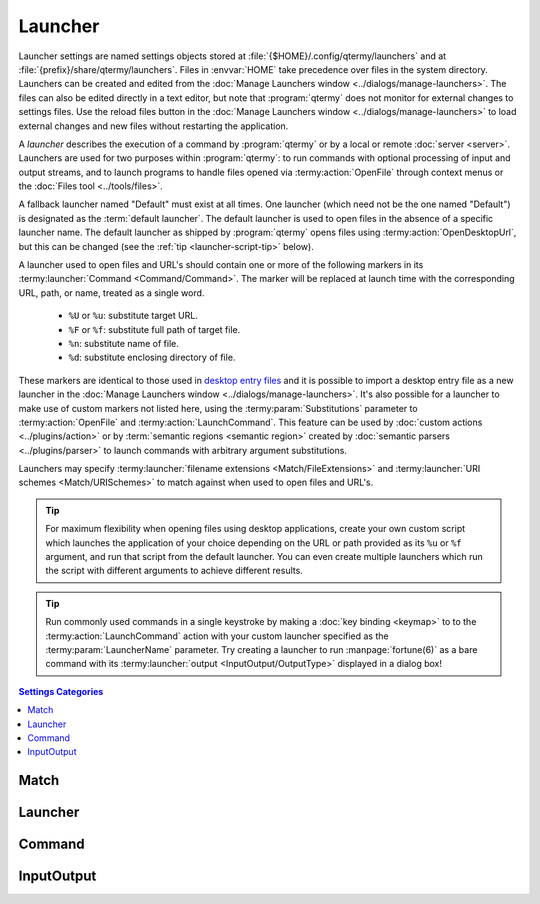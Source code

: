 .. Copyright © 2018 TermySequence LLC
.. SPDX-License-Identifier: CC-BY-SA-4.0

Launcher
=============

Launcher settings are named settings objects stored at :file:`{$HOME}/.config/qtermy/launchers` and at :file:`{prefix}/share/qtermy/launchers`. Files in :envvar:`HOME` take precedence over files in the system directory. Launchers can be created and edited from the :doc:`Manage Launchers window <../dialogs/manage-launchers>`. The files can also be edited directly in a text editor, but note that :program:`qtermy` does not monitor for external changes to settings files. Use the reload files button in the :doc:`Manage Launchers window <../dialogs/manage-launchers>` to load external changes and new files without restarting the application.

A *launcher* describes the execution of a command by :program:`qtermy` or by a local or remote :doc:`server <server>`. Launchers are used for two purposes within :program:`qtermy`: to run commands with optional processing of input and output streams, and to launch programs to handle files opened via :termy:action:`OpenFile` through context menus or the :doc:`Files tool <../tools/files>`.

A fallback launcher named "Default" must exist at all times. One launcher (which need not be the one named "Default") is designated as the :term:`default launcher`. The default launcher is used to open files in the absence of a specific launcher name. The default launcher as shipped by :program:`qtermy` opens files using :termy:action:`OpenDesktopUrl`, but this can be changed (see the :ref:`tip <launcher-script-tip>` below).

.. _launcher-markers:

A launcher used to open files and URL's should contain one or more of the following markers in its :termy:launcher:`Command <Command/Command>`. The marker will be replaced at launch time with the corresponding URL, path, or name, treated as a single word.

   * ``%U`` or ``%u``: substitute target URL.
   * ``%F`` or ``%f``: substitute full path of target file.
   * ``%n``: substitute name of file.
   * ``%d``: substitute enclosing directory of file.

These markers are identical to those used in `desktop entry files <https://standards.freedesktop.org/desktop-entry-spec/latest/>`_ and it is possible to import a desktop entry file as a new launcher in the :doc:`Manage Launchers window <../dialogs/manage-launchers>`. It's also possible for a launcher to make use of custom markers not listed here, using the :termy:param:`Substitutions` parameter to :termy:action:`OpenFile` and :termy:action:`LaunchCommand`. This feature can be used by :doc:`custom actions <../plugins/action>` or by :term:`semantic regions <semantic region>` created by :doc:`semantic parsers <../plugins/parser>` to launch commands with arbitrary argument substitutions.

Launchers may specify :termy:launcher:`filename extensions <Match/FileExtensions>` and :termy:launcher:`URI schemes <Match/URISchemes>` to match against when used to open files and URL's.

.. _launcher-script-tip:

.. tip:: For maximum flexibility when opening files using desktop applications, create your own custom script which launches the application of your choice depending on the URL or path provided as its ``%u`` or ``%f`` argument, and run that script from the default launcher. You can even create multiple launchers which run the script with different arguments to achieve different results.

.. tip:: Run commonly used commands in a single keystroke by making a :doc:`key binding <keymap>` to to the :termy:action:`LaunchCommand` action with your custom launcher specified as the :termy:param:`LauncherName` parameter. Try creating a launcher to run :manpage:`fortune(6)` as a bare command with its :termy:launcher:`output <InputOutput/OutputType>` displayed in a dialog box!

.. contents:: Settings Categories
   :local:

Match
-----

.. termy:launcher:: Match/FileExtensions string

   A list of space-separated filename extensions which the launcher is intended to be used to open. This setting is a hint used to prioritize launchers when building the "Open with" context menu.

.. termy:launcher:: Match/URISchemes string

   A list of space-separated URI schemes such as "https" which the launcher is intended to be used to open. This setting is a hint used to prioritize launchers when building the "Open with" context menu.

Launcher
--------

.. termy:launcher:: Launcher/LaunchType enumeration

   The type of command to be launched. The choices are as follows:

     * *Open file via local desktop environment*: The :termy:action:`OpenDesktopUrl` action is used to open the target via the local desktop environment. If the target file is on a remote server, it may be :termy:action:`mounted <MountFile>` first, depending on the value of :termy:launcher:`MountType <Launcher/MountType>`. If this is done, the locally mounted file name will be passed to :termy:action:`OpenDesktopUrl` rather than the remote path. Command and input/output settings are ignored.
     * *Run bare command on the local machine*: A task is initiated to run the launcher's :termy:launcher:`Command <Command/Command>` as a child process of :program:`qtermy` itself. Command and input/output settings are honored. When used to open a remote file, a file :termy:action:`mount <MountFile>` may be performed as described in the first choice.
     * *Run bare command on the remote machine*: A task is initiated to run the launcher's :termy:launcher:`Command <Command/Command>` as a child process of the target file's server or the server specified in a call to :termy:action:`LaunchCommand`. Note that this option encompasses all servers including :term:`local servers <local server>`. Command and input/output settings are honored. A :termy:action:`mount <MountFile>` will never be performed since the command is run on the same server as the target file.
     * *Run command in a new local terminal*: A terminal is created on the :term:`local server` using the specified :termy:launcher:`Profile <Launcher/Profile>` and the launcher's :termy:launcher:`Command <Command/Command>` is run within it rather than the command specified in the profile. Command settings are honored but input/output settings are not. When used to open a remote file, a file :termy:action:`mount <MountFile>` may be performed as described in the first choice.
     * *Run command in a new remote terminal*: A terminal is created on the target file's server or the server specified in a call to :termy:action:`LaunchCommand`, using the specified :termy:launcher:`Profile <Launcher/Profile>`, and the launcher's :termy:launcher:`Command <Command/Command>` is run within it rather than the command specified in the profile. Command settings are honored but input/output settings are not. A :termy:action:`mount <MountFile>` will never be performed since the command is run on the same server as the target file.
     * *Write command text into the active terminal*: The :termy:launcher:`Command <Command/Command>` string will be written into the :term:`active terminal` using :termy:action:`WriteText`, rather than being executed. When used to open a remote file, a file :termy:action:`mount <MountFile>` may be performed as described in the first choice.

.. termy:launcher:: Launcher/Profile string

   The :doc:`profile <../settings/profile>` to use to create a new terminal. Only applicable when the :termy:launcher:`LaunchType <Launcher/LaunchType>` is configured to create a terminal. Note that the :termy:profile:`Command <Emulator/Command>` set in the profile itself will be ignored.

.. termy:launcher:: Launcher/MountType enumeration

   The type of :termy:action:`mount <MountFile>` to perform if a launcher configured to run a local command is used to open a file on a remote server. Mounts can be disabled or can be made read-only or read-write. If mounts are disabled, the launcher can only be used to open files on the local machine.

   Note that mount tasks started by launchers are considered "background tasks." The :termy:global:`MountAction <Tasks/MountAction>` configured in the :doc:`Global settings <global>` will not be run, nor will a task status dialog be shown even if :termy:global:`AutoShowTaskStatus <Tasks/AutoShowTaskStatus>` is enabled. A task status dialog can be manually shown using the :doc:`Tasks tool <../tools/tasks>` or :termy:action:`InspectTask` action.

.. termy:launcher:: Launcher/UnmountIdleTime integer

   The maximum time that a :termy:action:`mount <MountFile>` task run by this launcher will remain idle before being automatically unmounted. A mount is considered "idle" if there are no open filehandles to files within it. If disabled, the mount task will never time out and must be manually canceled using the :doc:`Tasks tool <../tools/tasks>` or :termy:action:`CancelTask` action.

   .. caution:: Some applications and editors don't hold open filehandles to the file that they are editing. In this case, the mount may time out while the file is still open within the application or editor. Test each application, checking whether the status of the mount task is "Idle" while the file is open within the application. If so, consider disabling this setting.

.. termy:launcher:: Launcher/DisplayIcon string

   Sets the icon for the launcher, displayed in context menus and the :doc:`Manage Launchers window <../dialogs/manage-launchers>`. An SVG file with the specified name will be loaded from :file:`{$HOME}/.local/share/qtermy/images/command` and :file:`{prefix}/share/qtermy/images/command` in that order. If no such file is found, the name "default" is used instead.

Command
-------

.. termy:launcher:: Command/Command stringlist

   The command to run. This is a list of strings consisting of an executable name and argument vector (including argument zero).

   The command may contain markers of the form ``%X`` where ``X`` is a letter or number. Predefined markers :ref:`listed above <launcher-markers>` are used to substitute file paths and URL's. Other markers can be substituted using the :termy:param:`Substitutions` parameter to :termy:action:`OpenFile` and :termy:action:`LaunchCommand`.

   .. include:: command-common.rst

.. termy:launcher:: Command/Directory string

   The directory which the :termy:launcher:`Command <Command/Command>` is run from. If unspecified, the command will be started in the user's :envvar:`HOME` directory. Ignored if :termy:launcher:`FileDirectory <Command/FileDirectory>` is set and the launcher is used to open a file.

.. termy:launcher:: Command/FileDirectory boolean

   If enabled, the :termy:launcher:`Command <Command/Command>` will be run from the target file's enclosing directory, if available, rather than the configured :termy:launcher:`Directory <Command/Directory>`.

.. termy:launcher:: Command/Environment stringlist

   Environment variable rules used to set and clear environment variables before running the :termy:launcher:`Command <Command/Command>`.

InputOutput
-----------

.. termy:launcher:: InputOutput/InputType enumeration

   Specifies what to provide to the launched :termy:launcher:`Command <Command/Command>` on its standard input stream. Only applicable when the :termy:launcher:`LaunchType <Launcher/LaunchType>` is configured to run a bare command.

.. termy:launcher:: InputOutput/InputFile string

   The file to read input from if :termy:launcher:`InputType <InputOutput/InputType>` is configured to read from a local file. This file must be accessible to :program:`qtermy`. Select a predefined value from the dropdown list or specify a custom path.

.. termy:launcher:: InputOutput/OutputType enumeration

   Specifies what to do with the standard output and standard error streams of the launched :termy:launcher:`Command <Command/Command>`. Only applicable when the :termy:launcher:`LaunchType <Launcher/LaunchType>` is configured to run a bare command.

   .. warning:: The *Interpret output as action to run* option will interpret the output of the command as an arbitrary :doc:`action invocation <../actions>`, which could result in local commands being run. Do not run launchers of this type on untrusted or shared servers.

.. termy:launcher:: InputOutput/OutputFile string

   The file to write output to if :termy:launcher:`OutputType <InputOutput/OutputType>` is configured to write output to a local file. This file must be accessible to :program:`qtermy`. Select a predefined value from the dropdown list or specify a custom path.

.. termy:launcher:: InputOutput/OutputFileConfirmation enumeration

   What to do if :termy:launcher:`OutputType <InputOutput/OutputType>` is configured to write output to a local file that already exists.
